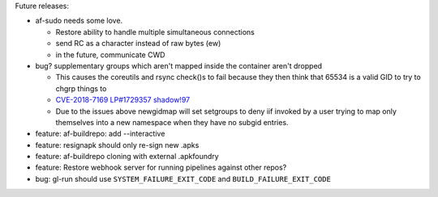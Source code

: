 Future releases:

* af-sudo needs some love.

  * Restore ability to handle multiple simultaneous connections
  * send RC as a character instead of raw bytes (ew)
  * in the future, communicate CWD

* bug? supplementary groups which aren't mapped inside the container
  aren't dropped

  * This causes the coreutils and rsync check()s to fail because they
    then think that 65534 is a valid GID to try to chgrp things to
  * `CVE-2018-7169 <https://nvd.nist.gov/vuln/detail/CVE-2018-7169>`_
    `LP#1729357 <https://bugs.launchpad.net/ubuntu/+source/shadow/+bug/1729357>`_
    `shadow!97 <https://github.com/shadow-maint/shadow/pull/97>`_
  * Due to the issues above newgidmap will set setgroups to deny iif
    invoked by a user trying to map only themselves into a new
    namespace when they have no subgid entries.

* feature: af-buildrepo: add --interactive
* feature: resignapk should only re-sign new .apks
* feature: af-buildrepo cloning with external .apkfoundry
* feature: Restore webhook server for running pipelines against other
  repos?
* bug: gl-run should use ``SYSTEM_FAILURE_EXIT_CODE`` and
  ``BUILD_FAILURE_EXIT_CODE``
